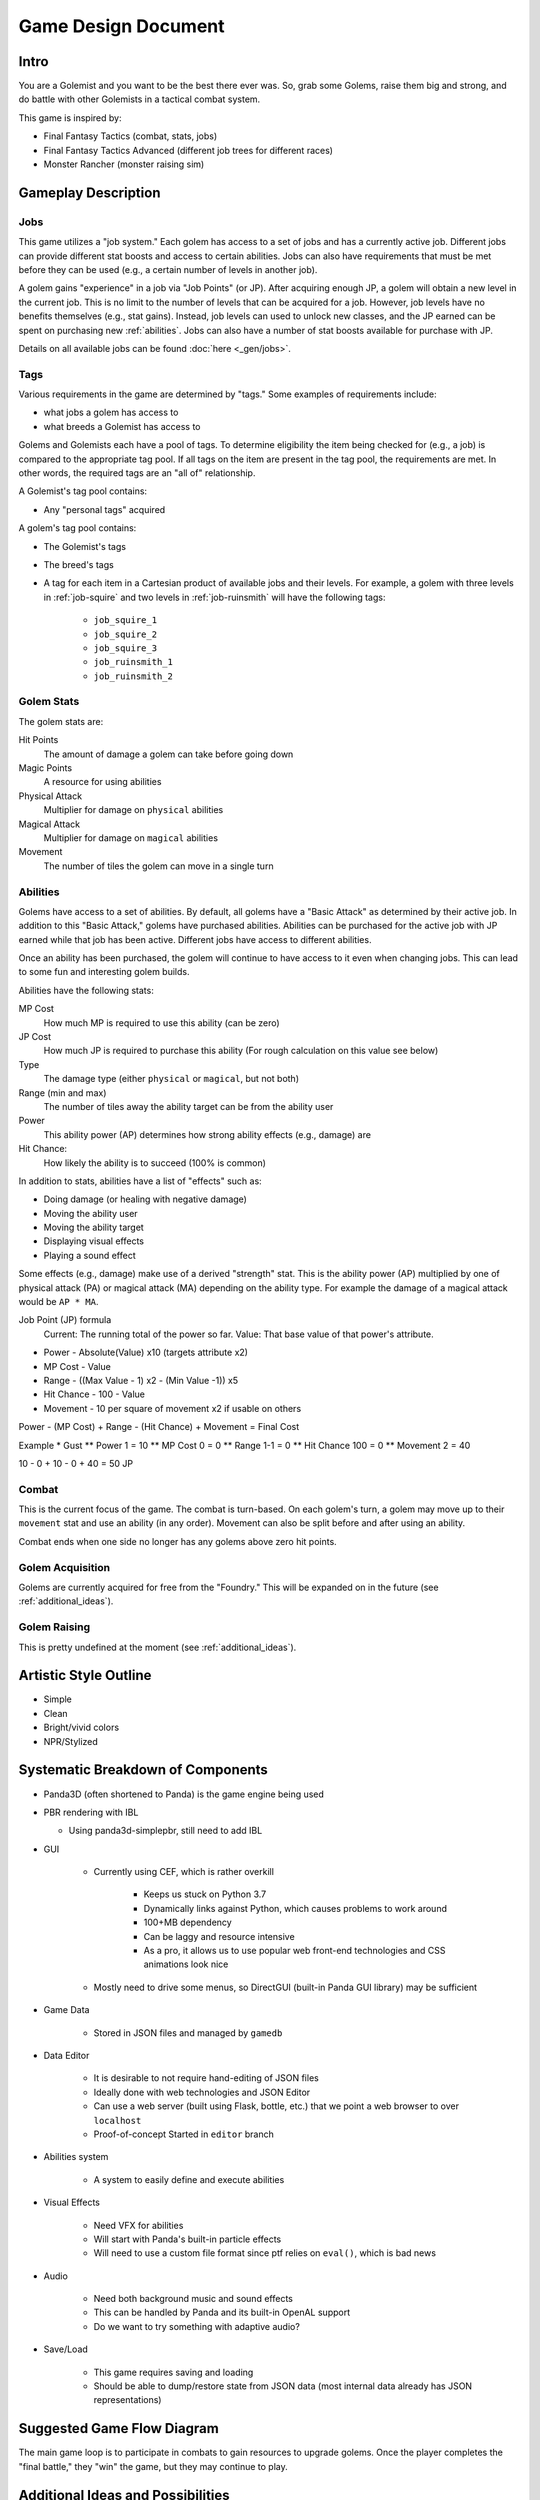 Game Design Document
====================

Intro
-----

You are a Golemist and you want to be the best there ever was.
So, grab some Golems, raise them big and strong, and do battle with other Golemists in a tactical combat system.

This game is inspired by:

* Final Fantasy Tactics (combat, stats, jobs)
* Final Fantasy Tactics Advanced (different job trees for different races)
* Monster Rancher (monster raising sim)

Gameplay Description
--------------------

Jobs
^^^^

This game utilizes a "job system."
Each golem has access to a set of jobs and has a currently active job.
Different jobs can provide different stat boosts and access to certain abilities.
Jobs can also have requirements that must be met before they can be used (e.g., a certain number of levels in another job).

A golem gains "experience" in a job via "Job Points" (or JP).
After acquiring enough JP, a golem will obtain a new level in the current job.
This is no limit to the number of levels that can be acquired for a job.
However, job levels have no benefits themselves (e.g., stat gains).
Instead, job levels can used to unlock new classes, and the JP earned can be spent on purchasing new :ref:`abilities`.
Jobs can also have a number of stat boosts available for purchase with JP.

Details on all available jobs can be found :doc:`here <_gen/jobs>`.

Tags
^^^^

Various requirements in the game are determined by "tags."
Some examples of requirements include:

* what jobs a golem has access to
* what breeds a Golemist has access to

Golems and Golemists each have a pool of tags.
To determine eligibility the item being checked for (e.g., a job) is compared to the appropriate tag pool.
If all tags on the item are present in the tag pool, the requirements are met.
In other words, the required tags are an "all of" relationship.

A Golemist's tag pool contains:

* Any "personal tags" acquired

A golem's tag pool contains:

* The Golemist's tags
* The breed's tags
* A tag for each item in a Cartesian product of available jobs and their levels.
  For example, a golem with three levels in :ref:`job-squire` and two levels in :ref:`job-ruinsmith` will have the following tags:

   * ``job_squire_1``
   * ``job_squire_2``
   * ``job_squire_3``
   * ``job_ruinsmith_1``
   * ``job_ruinsmith_2``

Golem Stats
^^^^^^^^^^^

The golem stats are:

Hit Points
   The amount of damage a golem can take before going down

Magic Points
   A resource for using abilities

Physical Attack
   Multiplier for damage on ``physical`` abilities

Magical Attack
   Multiplier for damage on ``magical`` abilities

Movement
   The number of tiles the golem can move in a single turn

.. _abilities:

Abilities
^^^^^^^^^

Golems have access to a set of abilities.
By default, all golems have a "Basic Attack" as determined by their active job.
In addition to this "Basic Attack," golems have purchased abilities.
Abilities can be purchased for the active job with JP earned while that job has been active.
Different jobs have access to different abilities.

Once an ability has been purchased, the golem will continue to have access to it even when changing jobs.
This can lead to some fun and interesting golem builds.

Abilities have the following stats:

MP Cost
   How much MP is required to use this ability (can be zero)

JP Cost
   How much JP is required to purchase this ability (For rough calculation on this value see below)

Type
   The damage type (either ``physical`` or ``magical``, but not both)

Range (min and max)
   The number of tiles away the ability target can be from the ability user

Power
   This ability power (AP) determines how strong ability effects (e.g., damage) are

Hit Chance:
   How likely the ability is to succeed (100% is common)

In addition to stats, abilities have a list of "effects" such as:

* Doing damage (or healing with negative damage)
* Moving the ability user
* Moving the ability target
* Displaying visual effects
* Playing a sound effect

Some effects (e.g., damage) make use of a derived "strength" stat.
This is the ability power (AP) multiplied by one of physical attack (PA) or magical attack (MA) depending on the ability type.
For example the damage of a magical attack would be ``AP * MA``.

Job Point (JP) formula
	Current: The running total of the power so far.
	Value: That base value of that power's attribute.
* Power - Absolute(Value) x10 (targets attribute x2)
* MP Cost - Value
* Range - ((Max Value - 1) x2 - (Min Value -1)) x5
* Hit Chance - 100 - Value
* Movement - 10 per square of movement x2 if usable on others

Power - (MP Cost) + Range - (Hit Chance) + Movement = Final Cost

Example
* Gust
** Power 1 = 10
** MP Cost 0 = 0
** Range 1-1 = 0
** Hit Chance 100 = 0
** Movement 2 = 40

10 - 0 + 10 - 0 + 40 = 50 JP

Combat
^^^^^^

This is the current focus of the game.
The combat is turn-based.
On each golem's turn, a golem may move up to their ``movement`` stat and use an ability (in any order).
Movement can also be split before and after using an ability.

Combat ends when one side no longer has any golems above zero hit points.

Golem Acquisition
^^^^^^^^^^^^^^^^^

Golems are currently acquired for free from the "Foundry."
This will be expanded on in the future (see :ref:`additional_ideas`).

Golem Raising
^^^^^^^^^^^^^

This is pretty undefined at the moment (see :ref:`additional_ideas`).

Artistic Style Outline
----------------------

* Simple
* Clean
* Bright/vivid colors
* NPR/Stylized

Systematic Breakdown of Components
----------------------------------

* Panda3D (often shortened to Panda) is the game engine being used
* PBR rendering with IBL

  * Using panda3d-simplepbr, still need to add IBL

* GUI

   * Currently using CEF, which is rather overkill

      * Keeps us stuck on Python 3.7
      * Dynamically links against Python, which causes problems to work around
      * 100+MB dependency
      * Can be laggy and resource intensive
      * As a pro, it allows us to use popular web front-end technologies and CSS animations look nice

   * Mostly need to drive some menus, so DirectGUI (built-in Panda GUI library) may be sufficient

* Game Data

   * Stored in JSON files and managed by ``gamedb``

* Data Editor

   * It is desirable to not require hand-editing of JSON files
   * Ideally done with web technologies and JSON Editor
   * Can use a web server (built using Flask, bottle, etc.) that we point a web browser to over ``localhost``
   * Proof-of-concept Started in ``editor`` branch

* Abilities system

   * A system to easily define and execute abilities

* Visual Effects

   * Need VFX for abilities
   * Will start with Panda's built-in particle effects
   * Will need to use a custom file format since ptf relies on ``eval()``, which is bad news

* Audio

   * Need both background music and sound effects
   * This can be handled by Panda and its built-in OpenAL support
   * Do we want to try something with adaptive audio?

* Save/Load

   * This game requires saving and loading
   * Should be able to dump/restore state from JSON data (most internal data already has JSON representations)

Suggested Game Flow Diagram
---------------------------

The main game loop is to participate in combats to gain resources to upgrade golems.
Once the player completes the "final battle," they "win" the game, but they may continue to play.

.. mermaid::

   graph TD
      get_golemist(Create/Load Golemist) --> workshop{Workshop}
      workshop -->get_golem(Get Golem from Foundry)
      get_golem --> workshop
      workshop --> review_golems(Review/Upgrade Golems)
      review_golems --> workshop
      workshop --> combat
      combat --> gain_jp(Gain JP)
      gain_jp --> workshop
      workshop --> boss(Boss Fight)
      boss --> end_game[End Game]

.. _additional_ideas:

Additional Ideas and Possibilities
----------------------------------

* Golem age and death

   * Have set lifespans with events that can reduce the lifespan (e.g., losing combat, stress)
   * Golems behave differently depending on age?

* Acquire golem "cores" or "fragments" upon golem death to improve newly created golems
* Player funds

   * Need ways to earn (winning combat/tournaments)
   * Need costs

      * Rent?
      * Golem upkeep?
      * Buying golems or items?

* Non-combat ways to improve golems and/or acquire funds?
* Items

   * One or two "accessory" slots on golems to give bonuses
   * Make non-visible to reduce the amount of art required
   * Consumables?

* Allow more ratios of PA and MA in abilities

   * Currently 100% PA or 100% MA
   * For example: 50% PA and 50% MA
   * May just do "mixed" type of 50/50 instead of exposing a ratio

* Control how many golems a Golemist can take into combat with some sort of spirit points (SP)

   * The Golemist would have a limit (one that could be increased) of SP to spend building a team
   * Golems would have different SP costs (with possible discounts)

* Some sort of skill tree or perks for Golemists?

* Workshop upgrades

   * Number of active golems
   * Unlock new upgrades for golems?
   * Different training options?

* Golemists could join different guilds providing different story lines, abilities, prices, or golems
* Story lines, or side quests outside of just arena fighting
